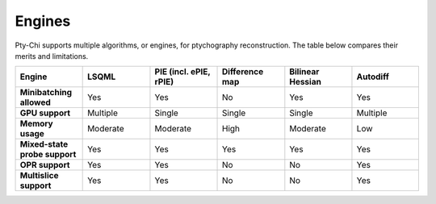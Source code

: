 Engines
=======

Pty-Chi supports multiple algorithms, or engines, for ptychography reconstruction. 
The table below compares their merits and limitations. 

.. list-table::
   :stub-columns: 1
   :widths: 40 40 40 40 40 40

   * - Engine
     - **LSQML**
     - **PIE (incl. ePIE, rPIE)**
     - **Difference map**
     - **Bilinear Hessian**
     - **Autodiff**
   * - Minibatching allowed
     - Yes
     - Yes  
     - No
     - Yes
     - Yes
   * - GPU support
     - Multiple
     - Single
     - Single
     - Single
     - Multiple
   * - Memory usage
     - Moderate
     - Moderate
     - High
     - Moderate
     - Low
   * - Mixed-state probe support
     - Yes
     - Yes
     - Yes
     - Yes
     - Yes
   * - OPR support
     - Yes
     - Yes
     - No
     - No
     - Yes
   * - Multislice support
     - Yes
     - Yes
     - No
     - No
     - Yes


